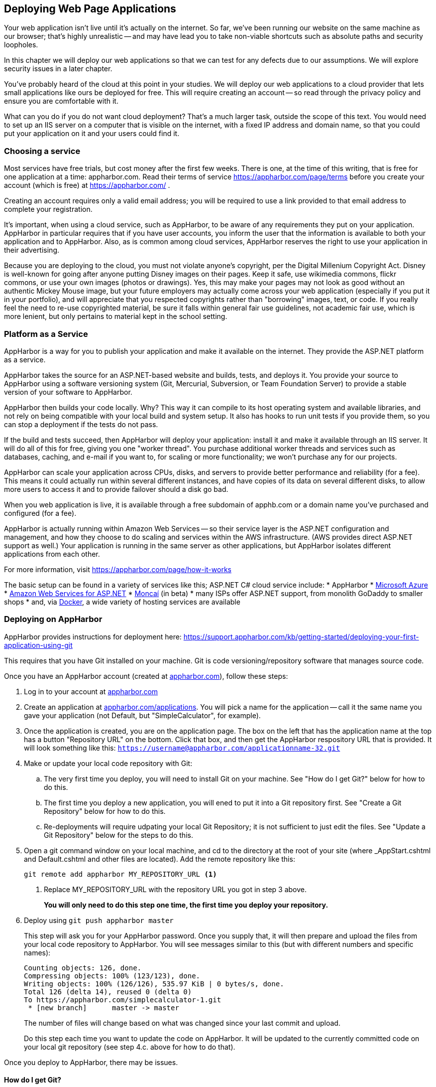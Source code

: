 == Deploying Web Page Applications

Your web application isn't live until it's actually on the internet. So far, we've been running our website on the same machine as our browser; that's highly unrealistic -- and may have lead you to take non-viable shortcuts such as absolute paths and security loopholes.

In this chapter we will deploy our web applications so that we can test for any defects due to our assumptions. We will explore security issues in a later chapter.

You've probably heard of the cloud at this point in your studies. We will deploy our web applications to a cloud provider that lets small applications like ours be deployed for free. This will require creating an account -- so read through the privacy policy and ensure you are comfortable with it.

What can you do if you do not want cloud deployment? That's a much larger task, outside the scope of this text. You would need to set up an IIS server on a computer that is visible on the internet, with a fixed IP address and domain name, so that you could put your application on it and your users could find it.


=== Choosing a service

Most services have free trials, but cost money after the first few weeks. There is one, at the time of this writing, that is free for one application at a time: appharbor.com.  Read their terms of service https://appharbor.com/page/terms before you create your account (which is free) at https://appharbor.com/ .

Creating an account requires only a valid email address; you will be required to use a link provided to that email address to complete your registration.

It's important, when using a cloud service, such as AppHarbor, to be aware of any requirements they put on your application. AppHarbor in particular requires that if you have user accounts, you inform the user that the information is available to both your application and to AppHarbor. Also, as is common among cloud services, AppHarbor reserves the right to use your application in their advertising.

Because you are deploying to the cloud, you must not violate anyone's copyright, per the Digital Millenium Copyright Act. Disney is well-known for going after anyone putting Disney images on their pages. Keep it safe, use wikimedia commons, flickr commons, or use your own images (photos or drawings). Yes, this may make your pages may not look as good without an authentic Mickey Mouse image, but your future employers may actually come across your web application (especially if you put it in your portfolio), and will appreciate that you respected copyrights rather than "borrowing" images, text, or code. If you really feel the need to re-use copyrighted material, be sure it falls within general fair use guidelines, not academic fair use, which is more lenient, but only pertains to material kept in the school setting.


=== Platform as a Service

AppHarbor is a way for you to publish your application and make it available on the internet. They provide the ASP.NET platform as a service.

AppHarbor takes the source for an ASP.NET-based website and builds, tests, and deploys it. You provide your source to AppHarbor using a software versioning system (Git, Mercurial, Subversion, or Team Foundation Server) to provide a stable version of your software to AppHarbor. 

AppHarbor then builds your code locally. Why? This way it can compile to its host operating system and available libraries, and not rely on being compatible with your local build and system setup. It also has hooks to run unit tests if you provide them, so you can stop a deployment if the tests do not pass.

If the build and tests succeed, then AppHarbor will deploy your application: install it and make it available through an IIS server. It will do all of this for free, giving you one "worker thread". You purchase additional worker threads and services such as databases, caching, and e-mail if you want to, for scaling or more functionality; we won't purchase any for our projects.

AppHarbor can scale your application across CPUs, disks, and servers to provide better performance and reliability (for a fee). This means it could actually run within several different instances, and have copies of its data on several different disks, to allow more users to access it and to provide failover should a disk go bad.

When you web application is live, it is available through a free subdomain of apphb.com or a domain name you've purchased and configured (for a fee). 

AppHarbor is actually running within Amazon Web Services -- so their service layer is the ASP.NET configuration and management, and how they choose to do scaling and services within the AWS infrastructure. (AWS provides direct ASP.NET support as well.) Your application is running in the same server as other applications, but AppHarbor isolates different applications from each other.
      

For more information, visit https://appharbor.com/page/how-it-works

The basic setup can be found in a variety of services like this; ASP.NET C# cloud service include:
* AppHarbor
* http://azure.microsoft.com/[Microsoft Azure]
* http://docs.aws.amazon.com/gettingstarted/latest/wah/web-app-hosting-intro.html[Amazon Web Services for ASP.NET]
* http://www.moncai.com/[Moncaí] (in beta)
* many ISPs offer ASP.NET support, from monolith GoDaddy to smaller shops
* and, via https://www.docker.com/[Docker], a wide variety of hosting services are available


=== Deploying on AppHarbor

AppHarbor provides instructions for deployment here: https://support.appharbor.com/kb/getting-started/deploying-your-first-application-using-git

This requires that you have Git installed on your machine. Git is code versioning/repository software that manages source code.

Once you have an AppHarbor account (created at https://appharbor.com/[appharbor.com]), follow these steps:

1. Log in to your account at https://appharbor.com/[appharbor.com]

2.  Create an application at https://appharbor.com/applications[appharbor.com/applications]. You will pick a name for the application -- call it the same name you gave your application (not Default, but "SimpleCalculator", for example).

3.  Once the application is created, you are on the application page. The box on the left that has the application name at the top has a button "Repository URL" on the bottom. Click that box, and then get the AppHarbor respository URL that is provided. It will look something like this: ``https://username@appharbor.com/applicationname-32.git``

4.  Make or update your local code repository with Git:

.. The very first time you deploy, you will need to install Git on your machine. See "How do I get Git?"  below for how to do this.

.. The first time you deploy a new application, you will ened to put it into a Git repository first. See "Create a Git Repository" below for how to do this. 

.. Re-deployments will require udpating your local Git Repository; it is not sufficient to just edit the files. See "Update a Git Repository" below for the steps to do this.

5. Open a git command window on your local machine, and cd to the directory at the root of your site (where _AppStart.cshtml and Default.cshtml and other files are located). Add the remote repository like this:
+
[source,java]
----
git remote add appharbor MY_REPOSITORY_URL <1>
----
+
<1> Replace MY_REPOSITORY_URL with the repository URL you got in step 3 above.
+
*You will only need to do this step one time, the first time you deploy your repository.*

6.  Deploy using ``git push appharbor master``
+
This step will ask you for your AppHarbor password. Once you supply that, it will then prepare and upload the files from your local code repository to AppHarbor. You will see messages similar to this (but with different numbers and specific names):
+
[source,java]
----
Counting objects: 126, done.
Compressing objects: 100% (123/123), done.
Writing objects: 100% (126/126), 535.97 KiB | 0 bytes/s, done.
Total 126 (delta 14), reused 0 (delta 0)
To https://appharbor.com/simplecalculator-1.git
 * [new branch]      master -> master
----
+
The number of files will change based on what was changed since your last commit and upload.
+
Do this step each time you want to update the code on AppHarbor. It will be updated to the currently committed code on your local git repository (see step 4.c. above for how to do that).

Once you deploy to AppHarbor, there may be issues.


==== How do I get Git?

Git software will need to be on your machine; there is a great download writeup here with Linux, Mac, and Windows links: 

We will be installing the portable Windows version.

. Go to https://git-scm.com/download/win
. Cancel the default download that starts
. Scroll down to the portable thumbdrive versions, and download the appropriate one for your hardware (32-bit or 64-bit). This will get you the most current version. At the time of this writing, that was the 8-19-16 release of 2.9.3, and is almost 30MB in size.
. Once it is downloaded, run the installer. You can install it on a local drive, or if you want to take Git with you between several machines, install it on a thumb drive for portable use.
.. The first question the installer asks is where to install it.
.. Then it unpacks the compressed file to proceed -- depending on your machine, this can take some time.
.. That's it, it's installed. 
. You can now get to a git command window by double-clicking on git-cmd.exe in your portable git directory. If you want some more information on what you now have, open "Readme.portable", located in the installation directory, in a text editor such as notepad or notepad++. This file contains instructions on how to set up your environment to make git available in regular Windows cmd windows.

There is a good online tutorial of Git available at https://try.github.io/levels/1/challenges/1[try.github.io] if you'd like to see some of the power of this new tool. Below we will discuss just the commands needed for deployment.


==== Create a Git Repository

Before your first deployment of a given application you will need to create a local Git repository so that you can push your application to AppHarbor. Git provides a web API that AppHarbor uses to get its copy of your code. 

.Why not use FTP?
[TIP]
====
AppHarbor uses Git and not FTP since it expects you to be working on code that is under active development or maintenance -- that means version control to any professional developer. Git provides that version control, so AppHarbor doesn't have to.

AppHarbor even supports deployemnt from GitHub accounts, so true multi-user cloud-based development can be done with several users sharing code through GitHub and deploying to AppHarbor when they have a stable codeline.
====

In a git command window (start with git-bash or git-cmd in our portable Git) do:

1.  ``cd path\to\my\application`` -- your application is located in the directory you put your WebSite in when you first created it.

2.  ``git init`` -- this creates a new directory, .git, which will be used by git to track your software files.

3. Add a file named ``.gitignore`` with the contents of the .gitignore file https://github.com/argoc/VStemplate/blob/master/.gitignore[available here].

4. Add a file named ``.gitattributes`` with the contents of the .gitattributes file https://github.com/argoc/VStemplate/blob/master/.gitattributes[available here].
+
These two files clarify what files in your local codeline get transferred to AppHarbor and how they are dealt with in that transfer. They are  needed due to "fluff" Visual Studio needs that your deployed application should not have present, and because AppHarbor does its own builds, it does not use the compiled code from your local machine.

5. Issue these two commands so that line endings in your text files (a perennial issue with Linux vs. Windows file transfers) do not cause deployment issues:
+
[source,java]
----
git config core.autocrlf false
git config core.safecrlf false
----

6.  ``git add .`` -- this adds all files, except for those
mentioned in .gitignore, to your repository

7.  ``git commit -m "Initial commit"`` -- this finalizes the initial state of your repo and makes it deployable to AppHarbor. The list of all of the files (not excluded by .gitignore) will scroll up your screen as the commit completes. There will be quite a few files if you worked from a Visual Studio template, both files you created and files the template provided.

Your repository is now ready for its first deployment.


==== Update a Git Repository

Once your code is in a Git Repository, you can use Git to save its state. Git is a very powerful version control tool; you can save the state of your code at any point in its development. Once saved, you can return to that state at a future time, or undo recent saves if they turn out to be flawed. We aren't going to explore those capabilities of Git, but there are good writeups on that at https://git-scm.com/[git-scm.com] and a tutorial at https://try.github.io/levels/1/challenges/1[try.github.io]

You have to save its state when you want to push that state up to AppHarbor.

These are the steps in making an update:

. In Visual Studio, make the changes to your local code; you may add files, remove files, or alter files.
. Open a git command window. You will need to:
.. `git add .` to add any newly created files and any altered files to your commit. This will find them all.
.. `git rm FILENAME` with the FILENAME of any file that you deleted from your project, to remove it in your commit (so it will be removed on AppHarbor);if you did not remove any, you do not need to issue any git rm requests. If you are not sure if you have deleted any, perform a 
`git status` command and see if it reports any files removed. Those files will need 
to have `git rm` commands issued to record their removal. 
Read the output of git status carefully -- it tells you what commands to issue before issuing a commit.
.. `git commit -m "UPDATE_MESSAGE"` -- record a one-line summary (think "tweet") of the changes captured in this commit; this captures all of your changes for the next upload

=== Deployed on AppHarbor

You've set up Git, set up AppHarbor, and pushed your local code. But how do you get to your application?

First, it needs to be compiled on AppHarbor. Once you deploy with a git push, go to https://appharbor.com/applications -- here I have just my first one, SimpleCalculator (circled):

.AppHarbor applications page
image::images/appharbor-applications-1.png[]

Click on your application name to go to its administrative panel. There you will see the build status for all of your uploads: 

.AppHarbor SimpleCalculator application page
image::images/appharbor-simplecalc-1.png[]

If it failed, there will be a red crossed circle to the left of the build. As you can see, it took me a few tries to clean up my deployment. Click on the red crossed circle to see the build details page:

.AppHarbor SimpleCalculator build details page
image::images/appharbor-build-details.png[]

Click on the second "View Log" to see what the problems are. You may need to resort to StackOverflow if it is a configuration issue -- as you can see from the list of failures on my screen, I worked through a few configuration issues (now addressed in this writeup and associated .gitignore file).

You will have to go back to your source code in Visual Studio, fix the issue, re-build and test locally, then update your local repository and ``git push`` the code back up to AppHarber. Check the build status again. Once your codeline is completely working, you will see the other mark next to your build, a green bulls-eye.

The green bulls-eye means that your application is working! AppHarbor automatically deploys a working build to its live site, putting it on the internet. It takes a minute or two to deploy your application. If you had a previously working one, it will be a few minutes until the new one replaces it. The build that is deployed has ACTIVE next to it; if you want a different build to be deployed, you can click its DEPLOY button to swap it with the currently active one.

=== Access a Deployed Application on AppHarbor

Once you have a green build that is deployed, you can access your web application with the "Go to your application" link in the upper-right of the administration panel.  The link for your deployed application will be some variant of the application name. For example, my application is named SimpleCalculator, and my URL is ``simplecalculator-1.apphb.com``.

You can give that link to anyone -- anyone with internet access can get to your deployed website.

The URL goes to the home page of your website. For ASP.NET, that is Default.cshtml. If you have not defined that page in your web site, users will get a page that says "Welcome to nginx!" - so you should make sure to include a Default landing page, even if all it does is reroute the user to your application page. Users can type in a full URL to a particular page, if you provide it to them. So,

http://simplecalculator-1.apphb.com/SimpleCalculator.cshtml

will bring up my calculator page. (Note, I deleted it, so that link won't take you to it.)

=== Your Second Application

You can have multiple applications available on your AppHarbor account. Use all of the steps provided earlier in this chapter for each deployed application:

1. Create a Visual Studio Web Site or Project
2. Create a local Git Repo for it.
3. Create an AppHarbor application for it.

The local repo and AppHarbor deployment are specific to the VS Web Site; each Web Site needs its own local Git repo and its own AppHarbor application.

=== Removing an Application

If you decide you no longer want an application to be deployed, you can delete it from AppHarbor. This removes your code from AppHarbor and removes the last build from AppHarbor's Web Server.

To do this, navigate to your application from  https://appharbor.com/applications[appharbor.com/applications] and on that page, select Settings under the application name (I've circled it in red in the image):

.Demo Application Management Menu
image::images/appharbor-demo-admin.png[]

On the Settings page, at the very bottom, there is a DELETE button. Click on that to remove your application from AppHarbor:

.Demo Application Settings Page (bottom)
image::images/appharbor-demo-settings.png[]

It will double-check with you in case you slipped; but once you click on SURE?, your application is gone.  

.Demo Application Deleted
image::images/appharbor-demo-deleted.png[]

Your local code and local git repository are still on your machine. So, if you wish to deploy it in the future, you will be able to create a new application and then connect your existing git repository to that application by issuing a new `git remote` command to connect that existing local Git repository to your new AppHarbor application.

To remove your local Git repository, you would delete the .git directory and all of its contents from within your Web Site directory on your machine. (If you have hidden system files in your File Explorer view, you will not see the .git director. It is there; change the File Explorer properties on your machine to display hidden files to see it.) Your .gitignore and .gitattributes files will still be there; they can also safely be deleted. This has no effect on Visual Studio or the files currently in your VS Web Site or Project.


=== Keeping it Free

Remember to review the AppHarber policies. They are there to ensure in part that they can keep their free service free. As long as you never request an add-on or resource that costs money -- AppHarbor will tell you if it costs money -- then it's free (given their current policies).

There are limits; your database can only grow to a certain size, and there are likely bandwidth limits for the amount of data going between your application and its users.


=== Debugging on the Internet

If you publish to Azure, then there are hooks to let you debug your web application in real time, as described here: https://azure.microsoft.com/en-us/documentation/articles/web-sites-dotnet-troubleshoot-visual-studio/

Since we are using AppHarbor, we have these choices:
- put output in our web page to show what is happening on the live server
- use try/catch to trap exceptions so our pages work around the error
- debug on the local machine (not the live server) with Visual Studio's debugger

==== Put output on a web page

You can gain quite a bit of information about the state of your web server using the object ServerInfo that is available to you.

.ServerInfo.cshtml
[source,java]
----
<!DOCTYPE html>
<html>
    <head>
        <title>Server Info</title>
    </head>
    <body>
   @ServerInfo.GetHtml()
    </body>
</html>
----

the GetHTML generates a table that will provide you with information about the state of your server: environment variables, configuration, version, and much more. Do not use this on a production page that casual users can see, as it provides hackers with information they can use to break into the server and your application.

Rather than display global information, pick and choose what you display. You already know how to do this in the HTML and in a Razor code block (this same line works the same way in both):

[source,java]
----
<p>@totalServed</p>
----

This will display the value in the variable totalServed.

There is a shorthand in a Razor code block as well:
[source,java]
----
@{
  // code here
  ...
  
  @totalServed
  
  // code continues
  ...
}
----

This will also display the value, at that point in the code block. The @ tells Razor to put the current value of totalServed into the output stream. Since there is no HTML formatting around it, it is simply put there, so it will show up without formatting on your page.

This works with strings, numbers, and even objects -- the ToString() method of non-strings is called to convert them to string values. Most objects just report on their type, which isn't very useful. ASP.NET provides you with a useful helper, ObjectInfo, which will generate a string containing the type of the expression it is handed and its value.

.DebugDemo.cshtml
[source,java]
----
<!DOCTYPE html>
<html>
    <head>
        <title>Debug Demo</title>
    </head>
    <body>
    @{
      var weekday = DateTime.Now.DayOfWeek;
      @ObjectInfo.Print(weekday)
      
      var message = "Hello, it's" + weekday;
    }
    @ObjectInfo.Print(DateTime.Now)

    @ObjectInfo.Print(message)

    </body>
</html>
----

The output HTML on a Friday afternoon in August was:
[source,HTML]
----
<!DOCTYPE html>
<html>
    <head>
        <title>Debug Demo</title>
    </head>
    <body>
    <p>DayOfWeek Friday<p> <1> <2>
    <p>DateTime 8/23/2016 2:00:20 PM</p> <3>
    <p>string "Hello, it's Friday"</p>
    </body>
</html>
----

<1> If you view the Page Source, you will see quite a bit of generated styling using div's, not simple paragraphs. ObjectInfo.Print colorizes its contents to hint at their difference, putting the type name in blue, strings in red, and so on.

<2> DayOfWeek is a C# enum, and Friday is one of its values.

<3> For non-strings, the ToString() is used to get the value for ObjectInfo.Print. The argument passed to it does not have to be a local variable -- it can be a property or method or more complex expression.

You can use ObjectInfo.Print() with some very interesting objects such as Request and Response, like so: `@ObjectInfo.Print(Request)`. They will print out complex information that exposes the internal workings of your website, so use them with caution on a live website.

[WARNING]
====
If you start printing out values in a live website, be careful not to give away private information. You must protect data such as passwords and personal information.  When we cover users, you will see how to restrict display to only administrative users, but even that should be done with caution. Once your information is in an HTTP response, anyone can "watch the wire" and see the information, unless you encode it.
====

==== Use try..catch

When a page hits an exception, the displayed page shows just the exception, not the HTML that was generated before it on the page. Sometimes it helps to be able to see what was happening before the exception was hit; try..catch can be used as a debugging tool to help you do this.

The try..catch block stops ASP.NET from turning the response into just an error message. Instead, you retain control on the page and can add your own error text to provide information that is useful to you.

[source,java]
----
@{
  try {
    // do a lot of math that you think should work
    ...

  }
  catch (DivideByZeroException ex ) {
    <p>Please report the following information to tech support:</p>
	<p>ex.Message</p>
	ObjectInfo.Print(someVar)
	ObjectInfo.Print(anotherVar)
	<p>Thank you</p>
  }

// Other code or markup here ...

}
----

Now when your page gets a DivideByZeroException, it is not halted, but will add the exception and the values of `someVar` and `anotherVar` to the output to help you determine the cause of the error.

When you use this approach, be careful about how the page behaves should the exception occur -- execution will continue after the catch block, so your local variables need to hold values that will not trigger continued exceptions, or you will still have an exception result rather than a  complete HTML page.

==== The Visual Studio debugger

When you run your web site locally on your development machine, you can debug it in Visual Studio.  Its debugger lets you step through code, line by line, or from breakpoint to breakpoint, and inspect the value of local variables. You can drill into variables to look at their contents when they are complex objects.

you can set breakpoints on any C# code in your page. To do this, click in the gutter to the left of your code on the Visual Studio. If a red circle appears, then you have a "breakpoint". If no red circle appears, then either you didn't hit the correct gutter (on mine it is the grey column left of the code) or the line is not actual C# code. You cannot set breakpoints on HTML-only lines, only those that the Razor Engine will evaluate.

Now, when you run your web site, it will stop at that breakpoint and a debug toolbar will be available to you. You can inspect variables by mousing over them to see their current contents. When you are ready to continue, use the debug tool bar to move to the next statement or to continue running the program until the next breakpoint.

.Visual Studio debug toolbar
image::images/debugtoolbar.png[]

The "step into" item is highlighted: use that to move to the next statement. Use the "continue" item ( -> ) to have your website run until another break point is hit.

For more information on the Visual Studio debugger, see https://msdn.microsoft.com/en-us/library/sc65sadd.aspx[Debugging in Visual Studio].

=== Further Reading
- https://appharbor.com/page/terms
- https://appharbor.com/page/how-it-works
- https://support.appharbor.com/kb/getting-started/deploying-your-first-application-using-git
- https://git-scm.com/
- https://try.github.io/levels/1/challenges/1
- http://www.asp.net/web-pages/overview/testing-and-debugging/aspnet-web-pages-razor-troubleshooting-guide


=== Exercises

. Pick a previous exercise or lab and deploy it. Visit its pages on the internet.
. Then deploy a second application and visit it on the internet. 
. Remove an application and its local git repo. Try to visit its page on the internet -- it will no longer be there.
. Play "Stump The Newbie" with a classmate: make a page that runs but requires some debugging for your peer to fix. See what steps they take to determine the cause of the problem and how they fix it. Would you have looked for the problem differently, or fixed it differently?


=== Lab

. Deploy your prototype web application. Once you have a working deployment, get some friends or classmates to try it out, collect feedback from them, make changes, and re-deploy it.